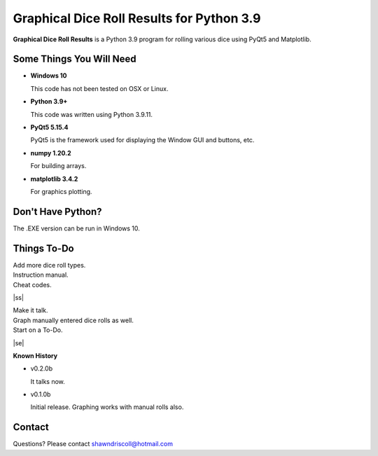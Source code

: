 **Graphical Dice Roll Results for Python 3.9**
==============================================

**Graphical Dice Roll Results** is a Python 3.9 program for rolling various dice using PyQt5 and Matplotlib.

.. figure:: images/graphical_dice_roll_app.png


Some Things You Will Need
-------------------------

* **Windows 10**

  This code has not been tested on OSX or Linux.

* **Python 3.9+**

  This code was written using Python 3.9.11.

* **PyQt5 5.15.4**

  PyQt5 is the framework used for displaying the Window GUI and buttons, etc.
   
* **numpy 1.20.2**

  For building arrays.

* **matplotlib 3.4.2**

  For graphics plotting.


Don't Have Python?
------------------

The .EXE version can be run in Windows 10.


.. |ss| raw:: html

    <strike>

.. |se| raw:: html

    </strike>

Things To-Do
------------

| Add more dice roll types.
| Instruction manual.
| Cheat codes.
|ss|

| Make it talk.
| Graph manually entered dice rolls as well.
| Start on a To-Do.

|se|

**Known History**

* v0.2.0b

  It talks now.

* v0.1.0b

  Initial release.
  Graphing works with manual rolls also.


Contact
-------
Questions? Please contact shawndriscoll@hotmail.com

